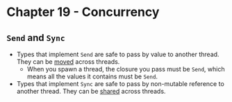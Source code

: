* Chapter 19 - Concurrency
** ~Send~ and ~Sync~
- Types that implement ~Send~ are safe to pass by value to another thread. They can be _moved_ across threads.
  - When you spawn a thread, the closure you pass must be ~Send~, which means all the values it contains must be ~Send~.
- Types that implement ~Sync~ are safe to pass by non-mutable reference to another thread. They can be _shared_ across threads.
